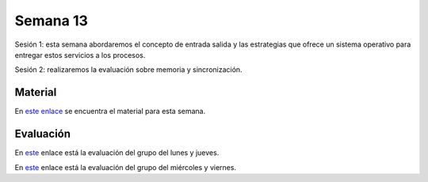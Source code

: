 Semana 13
===========

Sesión 1: esta semana abordaremos el concepto de entrada salida y las estrategias que ofrece un sistema operativo para entregar 
estos servicios a los procesos.

Sesión 2: realizaremos la evaluación sobre memoria y sincronización.

Material
---------
En `este enlace <https://drive.google.com/open?id=1LdGz4W9xe2uRBVUaeqr7F7Wbi3r5EpvRBzbDc2sZVbQ>`__ se encuentra el material 
para esta semana. 

Evaluación
------------
En `este <https://drive.google.com/open?id=1o2XzDqDGfa0KpRVxK-0qBX6Klv9CRBzoUYSFr9xVaWU>`__ enlace está la evaluación 
del grupo del lunes y jueves.


En `este <https://drive.google.com/open?id=14lXYmaUQklnMnx9Hw2Xu_bZmvCSLSCMlRf4YGrcn_6o>`__ enlace está la evaluación 
del grupo del miércoles y viernes.


